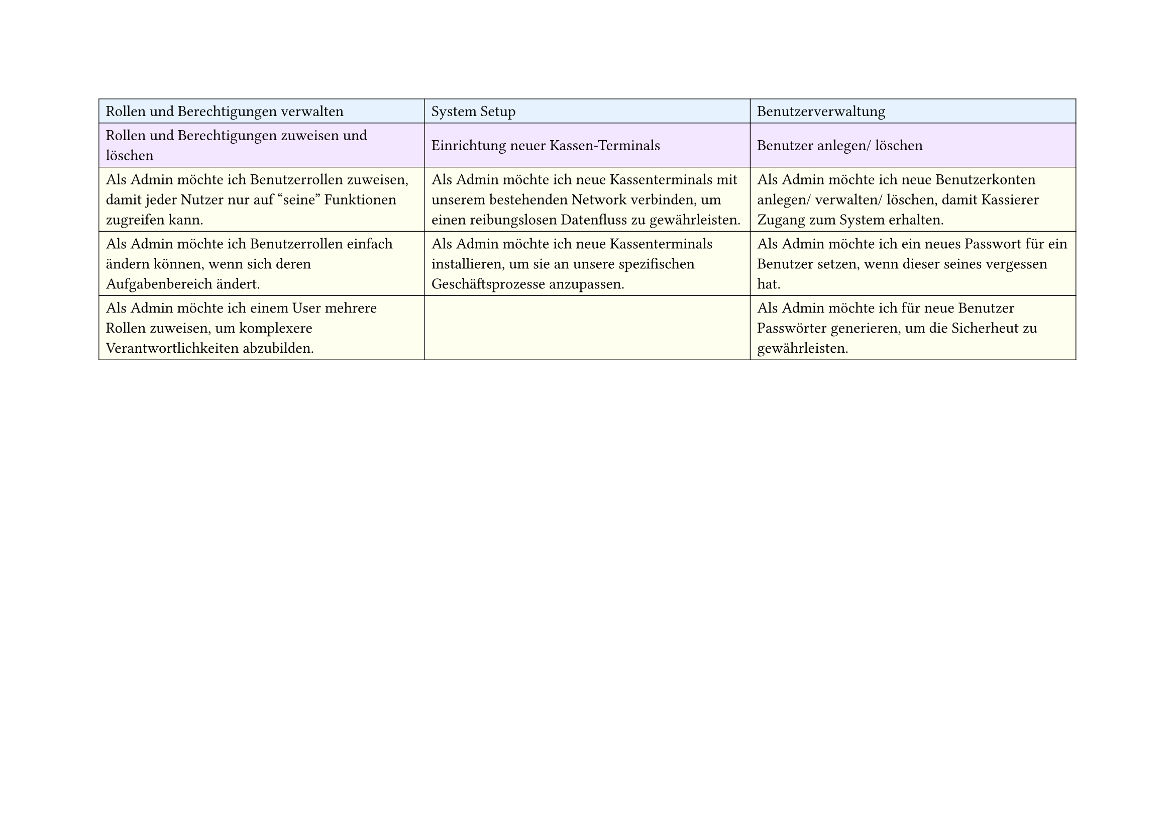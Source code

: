 
// First Table (First 3 columns)
#set page(
  width: 297mm,
  height: 210mm,
)

#table(
  columns: 3,
  inset: 5pt,
  stroke: 0.5pt,
  align: horizon,

  // First row - light blue
  table.cell(fill: rgb("#e6f3ff"))[Rollen und Berechtigungen verwalten],
  table.cell(fill: rgb("#e6f3ff"))[System Setup],
  table.cell(fill: rgb("#e6f3ff"))[Benutzerverwaltung],

  // Second row - light purple
  table.cell(fill: rgb("#f3e6ff"))[Rollen und Berechtigungen zuweisen und löschen],
  table.cell(fill: rgb("#f3e6ff"))[Einrichtung neuer Kassen-Terminals],
  table.cell(fill: rgb("#f3e6ff"))[Benutzer anlegen/ löschen],

  // Third row - light yellow
  table.cell(
    fill: rgb("#fffff0"),
  )[Als Admin möchte ich Benutzerrollen zuweisen, damit jeder Nutzer nur auf "seine" Funktionen zugreifen kann.],
  table.cell(
    fill: rgb("#fffff0"),
  )[Als Admin möchte ich neue Kassenterminals mit unserem bestehenden Network verbinden, um einen reibungslosen Datenfluss zu gewährleisten.],
  table.cell(
    fill: rgb("#fffff0"),
  )[Als Admin möchte ich neue Benutzerkonten anlegen/ verwalten/ löschen, damit Kassierer Zugang zum System erhalten.],

  // Fourth row - light yellow
  table.cell(
    fill: rgb("#fffff0"),
  )[Als Admin möchte ich Benutzerrollen einfach ändern können, wenn sich deren Aufgabenbereich ändert.],
  table.cell(
    fill: rgb("#fffff0"),
  )[Als Admin möchte ich neue Kassenterminals installieren, um sie an unsere spezifischen Geschäftsprozesse anzupassen.],
  table.cell(
    fill: rgb("#fffff0"),
  )[Als Admin möchte ich ein neues Passwort für ein Benutzer setzen, wenn dieser seines vergessen hat.],

  // Fifth row - light yellow
  table.cell(
    fill: rgb("#fffff0"),
  )[Als Admin möchte ich einem User mehrere Rollen zuweisen, um komplexere Verantwortlichkeiten abzubilden.],
  table.cell(fill: rgb("#fffff0"))[],
  table.cell(
    fill: rgb("#fffff0"),
  )[Als Admin möchte ich für neue Benutzer Passwörter generieren, um die Sicherheut zu gewährleisten.],
)

#pagebreak()

// Second Table (Remaining 4 columns)
#table(
  columns: 4,
  inset: 5pt,
  stroke: 0.5pt,
  align: horizon,

  // First row - light blue
  table.cell(fill: rgb("#e6f3ff"), colspan: 2)[Systemüberwachung],
  table.cell(fill: rgb("#e6f3ff"), colspan: 2)[Systemwartung],

  // Second row - light purple
  table.cell(fill: rgb("#f3e6ff"))[Datenzugriff überwachen],
  table.cell(fill: rgb("#f3e6ff"))[Systemeinstellungen + Steuerregeln],
  table.cell(fill: rgb("#f3e6ff"))[Softwareupdates],
  table.cell(fill: rgb("#f3e6ff"))[Bäck-ups],

  // Third row - light yellow
  table.cell(
    fill: rgb("#fffff0"),
  )[Als Admin möchte ich die Protokolle aller Benutzerzugriffe einsehen können, damit ich verdächtige Aktivitäten erkennen und Datensicherheit gewährleisten kann.],
  table.cell(
    fill: rgb("#fffff0"),
  )[Als Admin möchte ich die allgemeinen Systemeinstellungen wie Sprache, Zeitzone und Währung konfigurieren können, damit das System an die Bedrüfnisse meines Geschäfts angepasst ist.],
  table.cell(
    fill: rgb("#fffff0"),
  )[Als Admin möchte ich die persönlichen Daten eines Nutzers aktualisieren können, um die Stammdaten auf dem neuesten Stand zu halten.],
  table.cell(
    fill: rgb("#fffff0"),
  )[Als Admin möchte ich automatisierte Backups durchführen lassen, um Datenverlust vorzubeugen.],

  // Fourth row - light yellow
  table.cell(
    fill: rgb("#fffff0"),
  )[Als Admin möchte ich Updates des Kassensystems manuell einspielen, um die Funktionalität aktuell zu halten.],
  table.cell(
    fill: rgb("#fffff0"),
  )[Als Admin möchte ich die Standardkonfiguration für Quittungen (z.B. Logo, Fußzeile) bearbeiten können, damit die Ausgabe den Unternehmensrichtlinien entspricht.],
  table.cell(fill: rgb("#fffff0"))[],
  table.cell(fill: rgb("#fffff0"))[],
)
